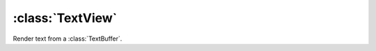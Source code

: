 =================
:class:`TextView`
=================

Render text from a :class:`TextBuffer`.

.. class:: TextView
